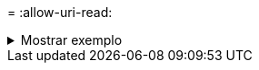 = 
:allow-uri-read: 


.Mostrar exemplo
[%collapsible]
====
[listing]
----
[root@client1 linux]# ./xcp isync estimate -nodata -id <name>

Job ID: Job_2023-11-23_23.19.45.648691_isync_estimate
Index: isync_est {source: <source_ip_address>:/fg1, target: <destination_ip_address>:/fv}
Xcp command : xcp isync estimate -nodata -id <name>
Estimated Time : 0.6s
Job ID : Job_2023-11-23_23.19.45.648691_isync_estimate
Log Path : /opt/NetApp/xFiles/xcp/xcplogs/Job_2023-11-23_23.19.45.648691_isync_estimate.log
STATUS : PASSED
----
====